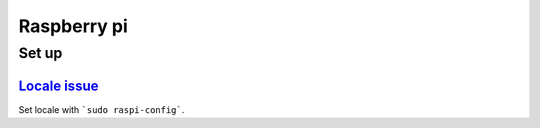 ============
Raspberry pi
============

Set up 
======

`Locale issue <https://www.raspberrypi.org/forums/viewtopic.php?t=11870>`_
##########################################################################
Set locale with ```sudo raspi-config```.


